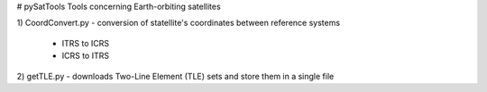 # pySatTools
Tools concerning Earth-orbiting satellites

1) CoordConvert.py
- conversion of statellite's coordinates between reference systems
    - ITRS to ICRS
    - ICRS to ITRS
    
2) getTLE.py 
- downloads Two-Line Element (TLE) sets and store them in a single file         
